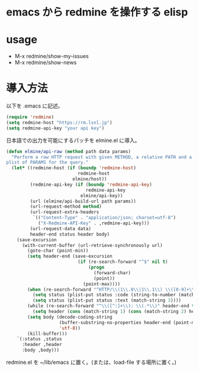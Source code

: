 * emacs から redmine を操作する elisp

* usage
- M-x redmine/show-my-issues
- M-x redmine/show-news

* 導入方法
以下を .emacs に記述。

#+BEGIN_SRC emacs-lisp
(require 'redmine)
(setq redmine-host "https://rm.lsnl.jp")
(setq redmine-api-key "your api key")
#+END_SRC

日本語での出力を可能にするパッチを elmine.el に導入。
#+BEGIN_SRC emacs-lisp
(defun elmine/api-raw (method path data params)
  "Perform a raw HTTP request with given METHOD, a relative PATH and a
plist of PARAMS for the query."
  (let* ((redmine-host (if (boundp 'redmine-host)
                           redmine-host
                         elmine/host))
         (redmine-api-key (if (boundp 'redmine-api-key)
                              redmine-api-key
                            elmine/api-key))
         (url (elmine/api-build-url path params))
         (url-request-method method)
         (url-request-extra-headers
          `(("Content-Type" . "application/json; charset=utf-8")
            ("X-Redmine-API-Key" . ,redmine-api-key)))
         (url-request-data data)
         header-end status header body)
    (save-excursion
      (with-current-buffer (url-retrieve-synchronously url)
        (goto-char (point-min))
        (setq header-end (save-excursion
                           (if (re-search-forward "^$" nil t)
                               (progn
                                 (forward-char)
                                 (point))
                             (point-max))))
        (when (re-search-forward "^HTTP/\\(1\\.0\\|1\\.1\\) \\([0-9]+\\) \\([A-Za-z ]+\\)$" nil t)
          (setq status (plist-put status :code (string-to-number (match-string 2))))
          (setq status (plist-put status :text (match-string 3))))
        (while (re-search-forward "^\\([^:]+\\): \\(.*\\)" header-end t)
          (setq header (cons (match-string 1) (cons (match-string 2) header))))
        (setq body (decode-coding-string
                    (buffer-substring-no-properties header-end (point-max))
                    'utf-8))
        (kill-buffer)))
    `(:status ,status
      :header ,header
      :body ,body)))
#+END_SRC


redmine.el を ~/lib/emacs に置く。(または、load-file する場所に置く。)


